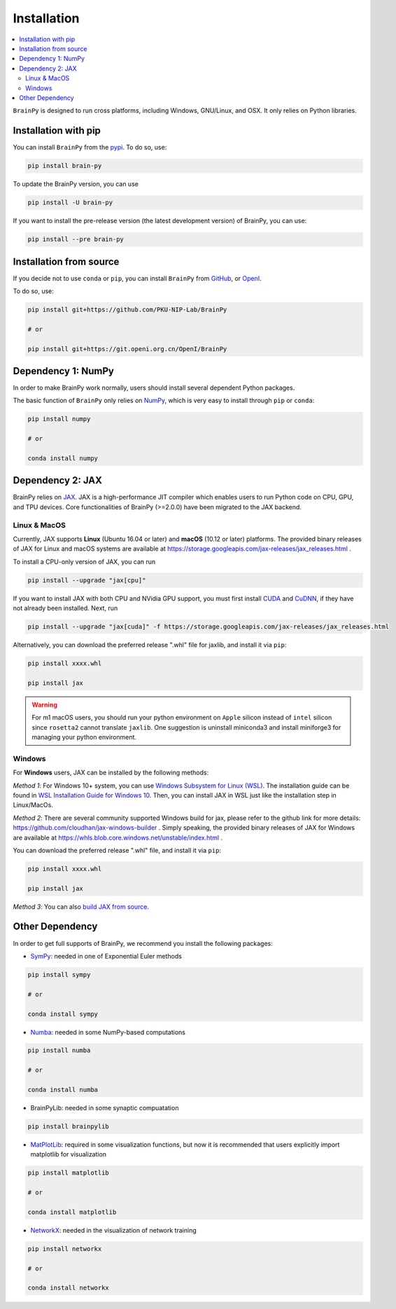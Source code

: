 Installation
============

.. contents::
    :local:
    :depth: 2


``BrainPy`` is designed to run cross platforms, including Windows,
GNU/Linux, and OSX. It only relies on Python libraries.


Installation with pip
---------------------

You can install ``BrainPy`` from the `pypi <https://pypi.org/project/brain-py/>`_.
To do so, use:

.. code-block:: bash

    pip install brain-py

To update the BrainPy version, you can use

.. code-block:: bash

    pip install -U brain-py


If you want to install the pre-release version (the latest development version)
of BrainPy, you can use:

.. code-block:: bash

   pip install --pre brain-py


Installation from source
------------------------

If you decide not to use ``conda`` or ``pip``, you can install ``BrainPy`` from
`GitHub <https://github.com/PKU-NIP-Lab/BrainPy>`_,
or `OpenI <https://git.openi.org.cn/OpenI/BrainPy>`_.

To do so, use:

.. code-block:: bash

    pip install git+https://github.com/PKU-NIP-Lab/BrainPy

    # or

    pip install git+https://git.openi.org.cn/OpenI/BrainPy


Dependency 1: NumPy
--------------------------------

In order to make BrainPy work normally, users should install
several dependent Python packages.

The basic function of ``BrainPy`` only relies on `NumPy`_, which is very
easy to install through ``pip`` or ``conda``:

.. code-block:: bash

    pip install numpy

    # or

    conda install numpy

Dependency 2: JAX
-----------------

BrainPy relies on `JAX`_. JAX is a high-performance JIT compiler which enables
users to run Python code on CPU, GPU, and TPU devices. Core functionalities of
BrainPy (>=2.0.0) have been migrated to the JAX backend.

Linux & MacOS
^^^^^^^^^^^^^

Currently, JAX supports **Linux** (Ubuntu 16.04 or later) and **macOS** (10.12 or
later) platforms. The provided binary releases of JAX for Linux and macOS
systems are available at https://storage.googleapis.com/jax-releases/jax_releases.html .

To install a CPU-only version of JAX, you can run

.. code-block:: bash

    pip install --upgrade "jax[cpu]"

If you want to install JAX with both CPU and NVidia GPU support, you must first install
`CUDA`_ and `CuDNN`_, if they have not already been installed. Next, run

.. code-block:: bash

    pip install --upgrade "jax[cuda]" -f https://storage.googleapis.com/jax-releases/jax_releases.html

Alternatively, you can download the preferred release ".whl" file for jaxlib, and install it via ``pip``:

.. code-block:: bash

    pip install xxxx.whl

    pip install jax


.. warning::
    For m1 macOS users, you should run your python environment on ``Apple`` silicon instead of ``intel``
    silicon since ``rosetta2`` cannot translate ``jaxlib``. One suggestion is uninstall miniconda3 and install
    miniforge3 for managing your python environment.

Windows
^^^^^^^

For **Windows** users, JAX can be installed by the following methods:

*Method 1*: For Windows 10+ system, you can use `Windows Subsystem for Linux (WSL)`_.
The installation guide can be found in `WSL Installation Guide for Windows 10`_.
Then, you can install JAX in WSL just like the installation step in Linux/MacOs.

*Method 2*: There are several community supported Windows build for jax, please refer
to the github link for more details: https://github.com/cloudhan/jax-windows-builder .
Simply speaking, the provided binary releases of JAX for Windows
are available at https://whls.blob.core.windows.net/unstable/index.html .

You can download the preferred release ".whl" file, and install it via ``pip``:

.. code-block:: bash

    pip install xxxx.whl

    pip install jax


*Method 3*: You can also `build JAX from source`_.


Other Dependency
----------------

In order to get full supports of BrainPy, we recommend you install the following
packages:

- `SymPy`_: needed in one of Exponential Euler methods

.. code-block:: bash

    pip install sympy

    # or

    conda install sympy


- `Numba`_: needed in some NumPy-based computations

.. code-block:: bash

    pip install numba

    # or

    conda install numba

- BrainPyLib: needed in some synaptic compuatation

.. code-block:: bash

    pip install brainpylib
    
 
- `MatPlotLib`_: required in some visualization functions, but now it is recommended that users explicitly import matplotlib for visualization

.. code-block:: bash

    pip install matplotlib

    # or

    conda install matplotlib

- `NetworkX`_: needed in the visualization of network training

.. code-block:: bash

    pip install networkx

    # or

    conda install networkx

.. _NumPy: https://numpy.org/
.. _Matplotlib: https://matplotlib.org/
.. _JAX: https://github.com/google/jax
.. _Windows Subsystem for Linux (WSL): https://docs.microsoft.com/en-us/windows/wsl/about
.. _WSL Installation Guide for Windows 10: https://docs.microsoft.com/en-us/windows/wsl/install-win10
.. _build JAX from source: https://jax.readthedocs.io/en/latest/developer.html
.. _SymPy: https://github.com/sympy/sympy
.. _Numba: https://numba.pydata.org/
.. _CUDA: https://developer.nvidia.com/cuda-downloads
.. _CuDNN: https://developer.nvidia.com/CUDNN
.. _NetworkX: https://networkx.org/
